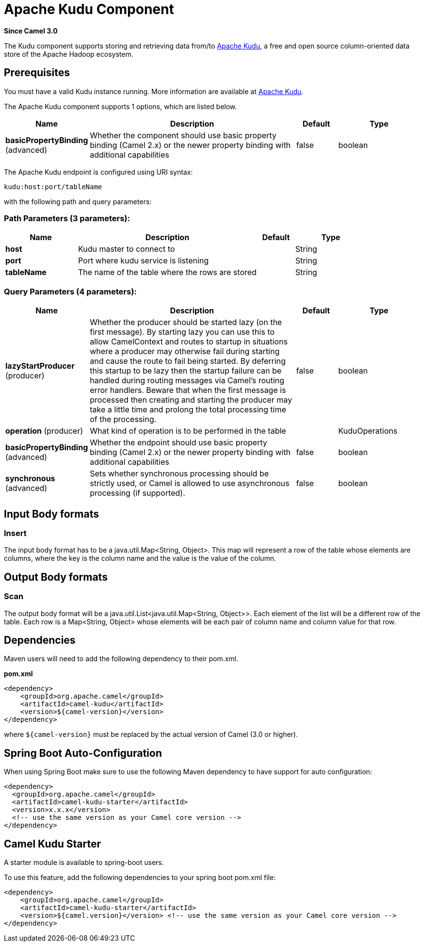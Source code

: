 [[kudu-component]]
= Apache Kudu Component

*Since Camel 3.0*

The Kudu component supports storing and retrieving data from/to https://kudu.apache.org/[Apache Kudu], a free and open source column-oriented data store of the Apache Hadoop ecosystem.

== Prerequisites

You must have a valid Kudu instance running. More information are available at https://kudu.apache.org/[Apache Kudu].


// component options: START
The Apache Kudu component supports 1 options, which are listed below.



[width="100%",cols="2,5,^1,2",options="header"]
|===
| Name | Description | Default | Type
| *basicPropertyBinding* (advanced) | Whether the component should use basic property binding (Camel 2.x) or the newer property binding with additional capabilities | false | boolean
|===
// component options: END

// endpoint options: START
The Apache Kudu endpoint is configured using URI syntax:

----
kudu:host:port/tableName
----

with the following path and query parameters:

=== Path Parameters (3 parameters):


[width="100%",cols="2,5,^1,2",options="header"]
|===
| Name | Description | Default | Type
| *host* | Kudu master to connect to |  | String
| *port* | Port where kudu service is listening |  | String
| *tableName* | The name of the table where the rows are stored |  | String
|===


=== Query Parameters (4 parameters):


[width="100%",cols="2,5,^1,2",options="header"]
|===
| Name | Description | Default | Type
| *lazyStartProducer* (producer) | Whether the producer should be started lazy (on the first message). By starting lazy you can use this to allow CamelContext and routes to startup in situations where a producer may otherwise fail during starting and cause the route to fail being started. By deferring this startup to be lazy then the startup failure can be handled during routing messages via Camel's routing error handlers. Beware that when the first message is processed then creating and starting the producer may take a little time and prolong the total processing time of the processing. | false | boolean
| *operation* (producer) | What kind of operation is to be performed in the table |  | KuduOperations
| *basicPropertyBinding* (advanced) | Whether the endpoint should use basic property binding (Camel 2.x) or the newer property binding with additional capabilities | false | boolean
| *synchronous* (advanced) | Sets whether synchronous processing should be strictly used, or Camel is allowed to use asynchronous processing (if supported). | false | boolean
|===
// endpoint options: END

== Input Body formats

=== Insert

The input body format has to be a java.util.Map<String, Object>. This map will represent a row of the table whose elements are columns, where the key is the column name and the value is the value of the column. 

== Output Body formats

=== Scan

The output body format will be a java.util.List<java.util.Map<String, Object>>. Each element of the list will be a different row of the table. Each row is a Map<String, Object> whose elements will be each pair of column name and column value for that row.


== Dependencies

Maven users will need to add the following dependency to their pom.xml.

*pom.xml*

[source,xml]
---------------------------------------
<dependency>
    <groupId>org.apache.camel</groupId>
    <artifactId>camel-kudu</artifactId>
    <version>${camel-version}</version>
</dependency>
---------------------------------------

where `$\{camel-version\}` must be replaced by the actual version of Camel (3.0 or higher).


== Spring Boot Auto-Configuration

When using Spring Boot make sure to use the following Maven dependency to have support for auto configuration:

[source,xml]
----
<dependency>
  <groupId>org.apache.camel</groupId>
  <artifactId>camel-kudu-starter</artifactId>
  <version>x.x.x</version>
  <!-- use the same version as your Camel core version -->
</dependency>
----



== Camel Kudu Starter

A starter module is available to spring-boot users.

To use this feature, add the following dependencies to your spring boot pom.xml file:

[source,xml]
----
<dependency>
    <groupId>org.apache.camel</groupId>
    <artifactId>camel-kudu-starter</artifactId>
    <version>${camel.version}</version> <!-- use the same version as your Camel core version -->
</dependency>
----
